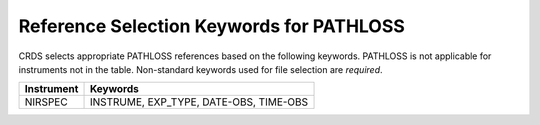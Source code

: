 Reference Selection Keywords for PATHLOSS
-----------------------------------------
CRDS selects appropriate PATHLOSS references based on the following keywords.
PATHLOSS is not applicable for instruments not in the table.
Non-standard keywords used for file selection are *required*.

========== ======================================
Instrument Keywords                               
========== ======================================
NIRSPEC    INSTRUME, EXP_TYPE, DATE-OBS, TIME-OBS 
========== ======================================

